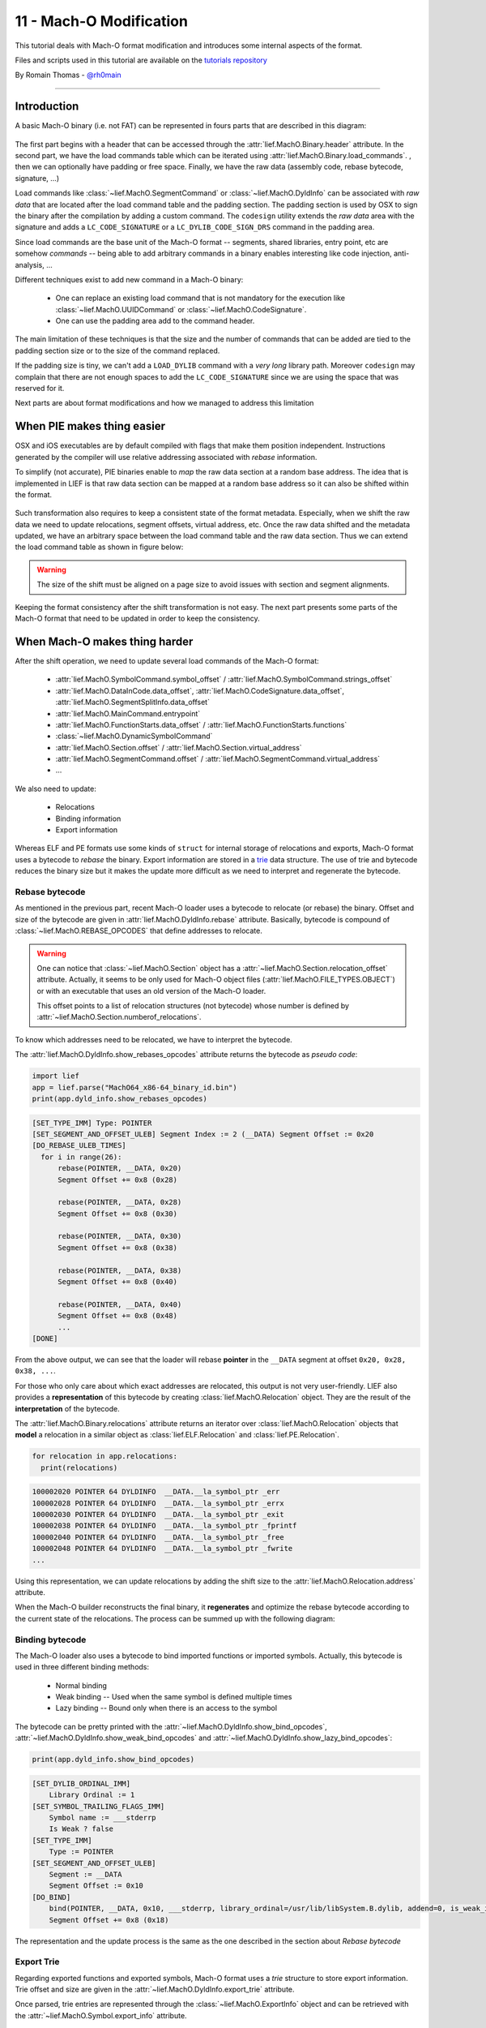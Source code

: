 11 - Mach-O Modification
-------------------------

This tutorial deals with Mach-O format modification and introduces some internal aspects of the format.

Files and scripts used in this tutorial are available on the `tutorials repository <https://github.com/lief-project/tutorials/tree/master/11_macho_modification>`_

By Romain Thomas - `@rh0main <https://twitter.com/rh0main>`_

------

Introduction
~~~~~~~~~~~~

A basic Mach-O binary (i.e. not FAT) can be represented in fours parts that are described in this diagram:


.. figure:: ../_static/tutorial/11/image1.png
  :align: center


The first part begins with a header that can be accessed through the :attr:`lief.MachO.Binary.header` attribute. In the second part, we have the load commands table which can be iterated using :attr:`lief.MachO.Binary.load_commands`.
, then we can optionally have padding or free space. Finally, we have the raw data (assembly code, rebase bytecode, signature, ...)

Load commands like :class:`~lief.MachO.SegmentCommand` or :class:`~lief.MachO.DyldInfo` can be associated with *raw data* that are located after the load command table and the padding section.
The padding section is used by OSX to sign the binary after the compilation by adding a custom command. The ``codesign`` utility extends the *raw data* area with the signature and adds a ``LC_CODE_SIGNATURE`` or a ``LC_DYLIB_CODE_SIGN_DRS`` command in the padding area.

Since load commands are the base unit of the Mach-O format -- segments, shared libraries, entry point, etc are somehow *commands* -- being able to add arbitrary commands in a binary
enables interesting like code injection, anti-analysis, ...

Different techniques exist to add new command in a Mach-O binary:

  * One can replace an existing load command that is not mandatory for the execution like :class:`~lief.MachO.UUIDCommand` or :class:`~lief.MachO.CodeSignature`.
  * One can use the padding area add to the command header.


The main limitation of these techniques is that the size and the number of commands that can be added are tied to the padding section size or to the size of the command replaced.

If the padding size is tiny, we can't add a ``LOAD_DYLIB`` command with a *very long* library path. Moreover ``codesign`` may complain that there are not enough spaces to add the ``LC_CODE_SIGNATURE`` since we are using the space that was reserved for it.


Next parts are about format modifications and how we managed to address this limitation

When PIE makes thing easier
~~~~~~~~~~~~~~~~~~~~~~~~~~~

OSX and iOS executables are by default compiled with flags that make them position independent. Instructions generated by the compiler will use
relative addressing associated with *rebase* information.

To simplify (not accurate), PIE binaries enable to *map* the raw data section at a random base address.
The idea that is implemented in LIEF is that raw data section can be mapped at a random base address so it can also be shifted within the format.


.. figure:: ../_static/tutorial/11/image2.png
  :align: center


Such transformation also requires to keep a consistent state of the format metadata. Especially, when we shift the raw data we need to update relocations, segment offsets, virtual address, etc. Once the raw data shifted and
the metadata updated, we have an arbitrary space between the load command table and the raw data section. Thus we can extend the load command table as shown in figure below:


.. figure:: ../_static/tutorial/11/image3.png
  :align: center


.. warning::

  The size of the shift must be aligned on a page size to avoid issues with section and segment alignments.


Keeping the format consistency after the shift transformation is not easy. The next part presents some parts of the Mach-O format that need to be updated in order to keep the consistency.

When Mach-O makes thing harder
~~~~~~~~~~~~~~~~~~~~~~~~~~~~~~

After the shift operation, we need to update several load commands of the Mach-O format:

  * :attr:`lief.MachO.SymbolCommand.symbol_offset` / :attr:`lief.MachO.SymbolCommand.strings_offset`
  * :attr:`lief.MachO.DataInCode.data_offset`, :attr:`lief.MachO.CodeSignature.data_offset`, :attr:`lief.MachO.SegmentSplitInfo.data_offset`
  * :attr:`lief.MachO.MainCommand.entrypoint`
  * :attr:`lief.MachO.FunctionStarts.data_offset` / :attr:`lief.MachO.FunctionStarts.functions`
  * :class:`~lief.MachO.DynamicSymbolCommand`
  * :attr:`lief.MachO.Section.offset` / :attr:`lief.MachO.Section.virtual_address`
  * :attr:`lief.MachO.SegmentCommand.offset` / :attr:`lief.MachO.SegmentCommand.virtual_address`
  * ...

We also need to update:

  * Relocations
  * Binding information
  * Export information

Whereas ELF and PE formats use some kinds of ``struct`` for internal storage of relocations and exports, Mach-O format uses a bytecode to *rebase* the binary. Export information are stored in a  `trie <https://en.wikipedia.org/wiki/Trie>`_ data structure. The use of trie and bytecode reduces the binary size but it makes the update more difficult as we need to interpret and regenerate the bytecode.

Rebase bytecode
***************

As mentioned in the previous part, recent Mach-O loader uses a bytecode to relocate (or rebase) the binary.
Offset and size of the bytecode are given in :attr:`lief.MachO.DyldInfo.rebase` attribute. Basically, bytecode is compound of :class:`~lief.MachO.REBASE_OPCODES` that define addresses to relocate.

.. warning::

  One can notice that :class:`~lief.MachO.Section` object has a :attr:`~lief.MachO.Section.relocation_offset` attribute. Actually, it seems to be only
  used for Mach-O object files (:attr:`lief.MachO.FILE_TYPES.OBJECT`) or with an executable that uses an old version of the Mach-O loader.

  This offset points to a list of relocation structures (not bytecode) whose number is defined by :attr:`~lief.MachO.Section.numberof_relocations`.


To know which addresses need to be relocated, we have to interpret the bytecode.

The :attr:`lief.MachO.DyldInfo.show_rebases_opcodes` attribute returns the bytecode as *pseudo code*:

.. code-block:: python

  import lief
  app = lief.parse("MachO64_x86-64_binary_id.bin")
  print(app.dyld_info.show_rebases_opcodes)

.. code-block:: text

  [SET_TYPE_IMM] Type: POINTER
  [SET_SEGMENT_AND_OFFSET_ULEB] Segment Index := 2 (__DATA) Segment Offset := 0x20
  [DO_REBASE_ULEB_TIMES]
    for i in range(26):
        rebase(POINTER, __DATA, 0x20)
        Segment Offset += 0x8 (0x28)

        rebase(POINTER, __DATA, 0x28)
        Segment Offset += 0x8 (0x30)

        rebase(POINTER, __DATA, 0x30)
        Segment Offset += 0x8 (0x38)

        rebase(POINTER, __DATA, 0x38)
        Segment Offset += 0x8 (0x40)

        rebase(POINTER, __DATA, 0x40)
        Segment Offset += 0x8 (0x48)
        ...
  [DONE]

From the above output, we can see that the loader will rebase **pointer** in the ``__DATA`` segment at offset ``0x20, 0x28, 0x38, ...``.

For those who only care about which exact addresses are relocated, this output is not very user-friendly. LIEF also provides a **representation** of this bytecode by creating :class:`lief.MachO.Relocation` object.
They are the result of the **interpretation** of the bytecode.

The :attr:`lief.MachO.Binary.relocations` attribute returns an iterator over :class:`lief.MachO.Relocation` objects that **model** a relocation in a similar object as :class:`lief.ELF.Relocation` and :class:`lief.PE.Relocation`.

.. code-block:: python

  for relocation in app.relocations:
    print(relocations)

.. code-block:: text

  100002020 POINTER 64 DYLDINFO  __DATA.__la_symbol_ptr _err
  100002028 POINTER 64 DYLDINFO  __DATA.__la_symbol_ptr _errx
  100002030 POINTER 64 DYLDINFO  __DATA.__la_symbol_ptr _exit
  100002038 POINTER 64 DYLDINFO  __DATA.__la_symbol_ptr _fprintf
  100002040 POINTER 64 DYLDINFO  __DATA.__la_symbol_ptr _free
  100002048 POINTER 64 DYLDINFO  __DATA.__la_symbol_ptr _fwrite
  ...

Using this representation, we can update relocations by adding the shift size to the :attr:`lief.MachO.Relocation.address` attribute.

When the Mach-O builder reconstructs the final binary, it **regenerates** and optimize the rebase bytecode
according to the current state of the relocations. The process can be summed up with the following diagram:

.. figure:: ../_static/tutorial/11/lief_bytecode.png
  :align: center

Binding bytecode
****************

The Mach-O loader also uses a bytecode to bind imported functions or imported symbols. Actually, this bytecode is used in three different binding methods:

  * Normal binding
  * Weak binding -- Used when the same symbol is defined multiple times
  * Lazy binding -- Bound only when there is an access to the symbol

The bytecode can be pretty printed with the :attr:`~lief.MachO.DyldInfo.show_bind_opcodes`, :attr:`~lief.MachO.DyldInfo.show_weak_bind_opcodes` and :attr:`~lief.MachO.DyldInfo.show_lazy_bind_opcodes`:

.. code-block:: python

  print(app.dyld_info.show_bind_opcodes)

.. code-block:: text

  [SET_DYLIB_ORDINAL_IMM]
      Library Ordinal := 1
  [SET_SYMBOL_TRAILING_FLAGS_IMM]
      Symbol name := ___stderrp
      Is Weak ? false
  [SET_TYPE_IMM]
      Type := POINTER
  [SET_SEGMENT_AND_OFFSET_ULEB]
      Segment := __DATA
      Segment Offset := 0x10
  [DO_BIND]
      bind(POINTER, __DATA, 0x10, ___stderrp, library_ordinal=/usr/lib/libSystem.B.dylib, addend=0, is_weak_import=false)
      Segment Offset += 0x8 (0x18)

The representation and the update process is the same as the one described in the section about *Rebase bytecode*

Export Trie
***********

Regarding exported functions and exported symbols, Mach-O format uses a *trie* structure to store export information. Trie offset and size are given in the :attr:`~lief.MachO.DyldInfo.export_trie` attribute.

Once parsed, trie entries are represented through the :class:`~lief.MachO.ExportInfo` object and can be retrieved with the :attr:`~lief.MachO.Symbol.export_info` attribute.

.. code-block:: python

  app = lief.parse("FAT_MachO_x86_x86-64_library_libdyld.dylib")
  print(app.dyld_info.show_export_trie)

.. code-block:: text

    ...
    _@off.0x17
        _N@off.0x21
            _NS@off.0x50
                _NSI@off.0x5d
                    _NSInstallLinkEditErrorHandlers@off.0x11d
                    _NSInstallLinkEditErrorHandlers{addr: 0x126b, flags: 0}
    ...

.. code-block:: python

  for s in app.symbols:
    if s.has_export_info:
      print(s.export_info)

.. code-block:: text

  Node Offset: 128
  Flags:       0
  Address:     126b
  Symbol:      _NSInstallLinkEditErrorHandlers

  Node Offset: 5f6
  Flags:       0
  Address:     2168
  Symbol:      _NSIsSymbolDefinedInObjectFileImage

  Node Offset: 1a0
  Flags:       0
  Address:     1391
  Symbol:      _NSIsSymbolNameDefined
  ...

After the shift operation, export information are patched by updating the :attr:`~lief.MachO.ExportInfo.address` attribute, then a new export trie is generated from the previous updates.


Removing signature
~~~~~~~~~~~~~~~~~~

Removing the ``LC_CODE_SIGNATURE`` command is a basic modification that is pretty useful when modifying Mach-O file. Since the signature
checks the integrity of the binary, we usually need to remove this command after modification on the file. We can still re-sign the binary once all modifications finished.

LIEF provides the :meth:`lief.MachO.Binary.remove_signature` function to remove this command:

.. code-block:: python

  ssh = lief.parse("/usr/bin/ssh")

  ssh.remove_signature()

  ssh.write("ssh.nosigned")

Code Injection with shared libraries
~~~~~~~~~~~~~~~~~~~~~~~~~~~~~~~~~~~~

As explained in the talk about format modification [1]_, one way to inject code within the memory space of a program is to force the loader to load a library (that was not previously linked) that contains a constructor function.

For a Mach-O binary, is can be achieved by adding one of these load commands:

  * :attr:`~lief.MachO.LOAD_COMMAND_TYPES.ID_DYLIB`
  * :attr:`~lief.MachO.LOAD_COMMAND_TYPES.LOAD_DYLIB`
  * ...

Let's take an example with ``clang``. First, we need to create a tiny library which defines a constructor:

.. code-block:: cpp

  #include <stdio.h>
  #include <stdlib.h>

  __attribute__((constructor))
  void my_constructor(void) {
    printf("Hello World\n");
  }

Which is complied with

.. code-block:: console

  $ clang -fPIC -shared libexample.c -o libexample.dylib

Then we add a new :attr:`~lief.MachO.LOAD_COMMAND_TYPES.LOAD_DYLIB` using the :meth:`lief.MachO.Binary.add_library` function:

.. code-block:: python

  import lief
  clang = lief.parse("/usr/bin/clang")

  clang.add_library("/Users/romain/libexample.dylib")

  clang.write("/tmp/clang.new")

Finally, we run ``clang.new`` and see that ``Hello World`` is printed before the main execution of clang:

.. code-block:: console

  $ chmod u+x /tmp/clang.new

  $ /tmp/clang.new
  Hello World
  clang: error: no input files

We can also observe the new :attr:`~lief.MachO.LOAD_COMMAND_TYPES.LOAD_DYLIB` command with otool:

.. code-block:: console

  $ otool -l /tmp/clang.new|grep -C4 LOAD_DYLIB

  ...
  cmdsize 16
  dataoff 73864
  datasize 0
  Load command 16
          cmd LC_LOAD_DYLIB
      cmdsize 56
         name /Users/romain/libexample.dylib (offset 24)
   time stamp 2 Thu Jan  1 01:00:02 1970
      current version 0.0.0



Adding Section/Segment
~~~~~~~~~~~~~~~~~~~~~~

As we can allocate arbitrary space between the load command table and the raw data, we can also extend an existing :class:`~lief.MachO.LoadCommand`.
Especially, Mach-O segments are commands that are associated with the LIEF object :class:`lief.MachO.SegmentCommand`.

To add a new section in the ``__TEXT`` segment, we must extend the load command associated with this segment so that we can add a new section structure. We must also reserve space for the content of the section.
As the content of the ``__TEXT`` segment begin at offset 0 and finish somewhere in the raw data, the right place to insert the new content is between the end of the load command table and the beginning of the raw data:

.. figure:: ../_static/tutorial/11/extendtxt.png
  :align: center


The process described above is implemented through the :meth:`lief.MachO.Binary.add_section` method.

Here is an example in which we will inject assembly code that executes ``/bin/sh``:

.. code-block:: python


  app = lief.parse("MachO64_x86-64_binary_id.bin")

  raw_shell = [...] # Assembly code
  section = lief.MachO.Section("__shell", raw_shell)

  section.alignment = 2
  section += lief.MachO.SECTION_FLAGS.SOME_INSTRUCTIONS
  section += lief.MachO.SECTION_FLAGS.PURE_INSTRUCTIONS

  section = app.add_section(section)
  print(section)

Then we can change the entry point by setting the :attr:`lief.MachO.MainCommand.entrypoint` attribute:

.. code-block:: python

  __TEXT = app.get_segment("__TEXT")
  app.main_command.entrypoint = section.virtual_address - __TEXT.virtual_address

Finally, we remove the signature and reconstruct the binary:

.. code-block:: python

  app.remove_signature()
  app.write("./id.modified")

The execution of ``id.modified`` should give a similar output:


.. code-block:: console

  Mac-mini:tmp romain$ ./id.modified
  tmp @ [romain] $


.. rubric:: References

.. [1] http://romainthomas.fr/slides/18-06-Recon18-Formats-Instrumentation.pdf

.. [2] https://github.com/alexzielenski/optool

.. [3] https://github.com/Tyilo/insert_dylib



.. rubric:: API

* :meth:`lief.MachO.Binary.add_section`
* :meth:`lief.MachO.Binary.add_library`









